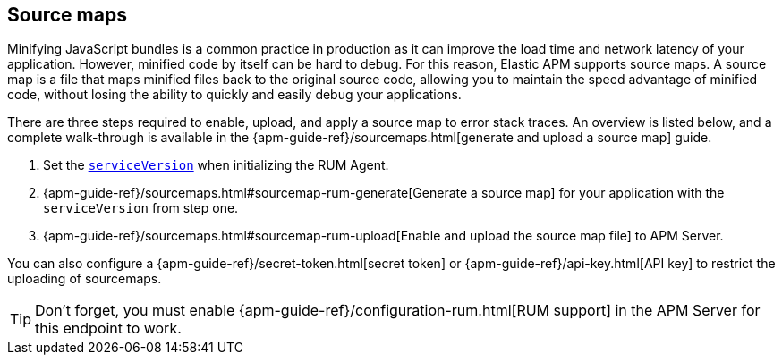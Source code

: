 [[sourcemap]]
== Source maps

Minifying JavaScript bundles is a common practice in production as it can improve the load time and network latency of your application.
However, minified code by itself can be hard to debug.
For this reason, Elastic APM supports source maps.
A source map is a file that maps minified files back to the original source code,
allowing you to maintain the speed advantage of minified code,
without losing the ability to quickly and easily debug your applications.

There are three steps required to enable, upload, and apply a source map to error stack traces.
An overview is listed below, and a complete walk-through is available in the
{apm-guide-ref}/sourcemaps.html[generate and upload a source map] guide.

1. Set the <<service-version,`serviceVersion`>> when initializing the RUM Agent.
2. {apm-guide-ref}/sourcemaps.html#sourcemap-rum-generate[Generate a source map]
for your application with the `serviceVersion` from step one.
3. {apm-guide-ref}/sourcemaps.html#sourcemap-rum-upload[Enable and upload the source map file] to APM Server.

// Don't link to this section
[[secret-token]]
You can also configure a {apm-guide-ref}/secret-token.html[secret token] or
{apm-guide-ref}/api-key.html[API key] to restrict the uploading of sourcemaps.

TIP: Don't forget,
you must enable {apm-guide-ref}/configuration-rum.html[RUM support] in the APM Server for this endpoint to work.

